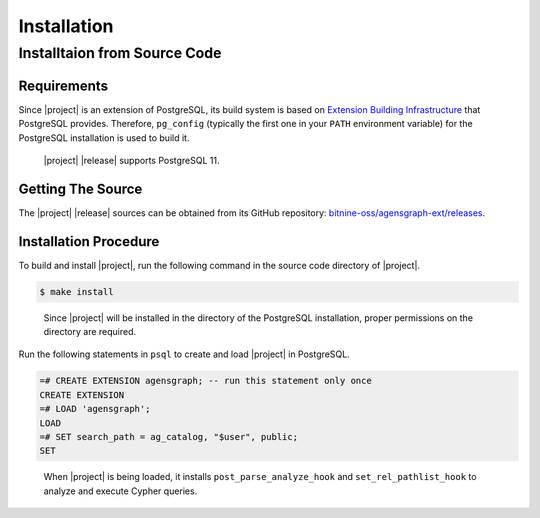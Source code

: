 Installation
============

Installtaion from Source Code
-----------------------------

Requirements
~~~~~~~~~~~~

Since |project| is an extension of PostgreSQL, its build system is based on `Extension Building Infrastructure`_ that PostgreSQL provides. Therefore, ``pg_config`` (typically the first one in your ``PATH`` environment variable) for the PostgreSQL installation is used to build it.

  |project| |release| supports PostgreSQL 11.

.. _Extension Building Infrastructure: https://www.postgresql.org/docs/11/extend-pgxs.html

Getting The Source
~~~~~~~~~~~~~~~~~~

The |project| |release| sources can be obtained from its GitHub repository: `bitnine-oss/agensgraph-ext/releases`_.

.. _bitnine-oss/agensgraph-ext/releases: https://github.com/bitnine-oss/agensgraph-ext/releases

Installation Procedure
~~~~~~~~~~~~~~~~~~~~~~

To build and install |project|, run the following command in the source code directory of |project|.

.. code-block:: sh

  $ make install

..

  Since |project| will be installed in the directory of the PostgreSQL installation, proper permissions on the directory are required.

Run the following statements in ``psql`` to create and load |project| in PostgreSQL.

.. code-block:: psql

  =# CREATE EXTENSION agensgraph; -- run this statement only once
  CREATE EXTENSION
  =# LOAD 'agensgraph';
  LOAD
  =# SET search_path = ag_catalog, "$user", public;
  SET

..

  When |project| is being loaded, it installs ``post_parse_analyze_hook`` and ``set_rel_pathlist_hook`` to analyze and execute Cypher queries.
